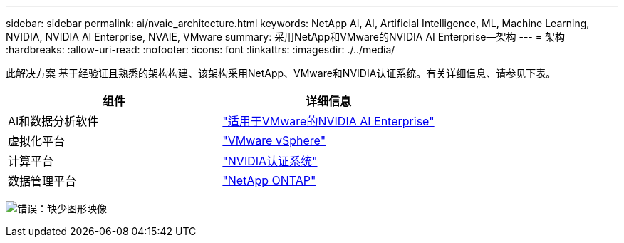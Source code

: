 ---
sidebar: sidebar 
permalink: ai/nvaie_architecture.html 
keywords: NetApp AI, AI, Artificial Intelligence, ML, Machine Learning, NVIDIA, NVIDIA AI Enterprise, NVAIE, VMware 
summary: 采用NetApp和VMware的NVIDIA AI Enterprise—架构 
---
= 架构
:hardbreaks:
:allow-uri-read: 
:nofooter: 
:icons: font
:linkattrs: 
:imagesdir: ./../media/


[role="lead"]
此解决方案 基于经验证且熟悉的架构构建、该架构采用NetApp、VMware和NVIDIA认证系统。有关详细信息、请参见下表。

|===
| 组件 | 详细信息 


| AI和数据分析软件 | link:https://www.nvidia.com/en-us/data-center/products/ai-enterprise/vmware/["适用于VMware的NVIDIA AI Enterprise"] 


| 虚拟化平台 | link:https://www.vmware.com/products/vsphere.html["VMware vSphere"] 


| 计算平台 | link:https://www.nvidia.com/en-us/data-center/products/certified-systems/["NVIDIA认证系统"] 


| 数据管理平台 | link:https://www.netapp.com/data-management/ontap-data-management-software/["NetApp ONTAP"] 
|===
image:nvaie_image2.png["错误：缺少图形映像"]
